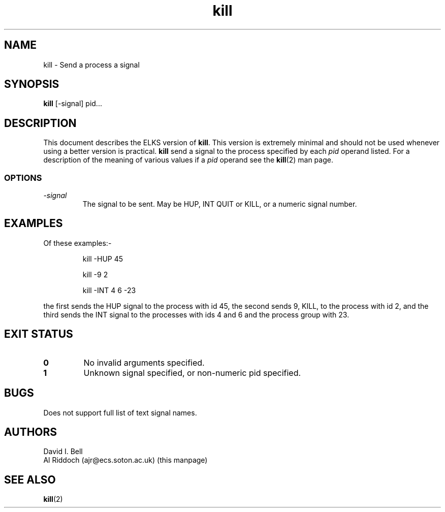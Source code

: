 .TH kill 1 "ELKS System Utilities" "ELKS" \" -*- nroff -*-
.SH NAME
kill \- Send a process a signal
.SH SYNOPSIS
.B kill
[\-signal] pid...
.SH DESCRIPTION
This document describes the ELKS version of
.BR kill .
This version is extremely minimal and should not be used whenever using a
better version is practical.
.B kill
send a signal to the process specified by each
.I pid
operand listed. For a
description of the meaning of various values if a
.I pid
operand see the
.BR kill (2)
man page.
.SS OPTIONS
.TP
.I "\-signal"
The signal to be sent. May be HUP, INT QUIT or KILL, or a numeric signal
number.
.SH EXAMPLES
Of these examples:\-
.IP
kill -HUP 45
.IP
kill -9 2
.IP
kill -INT 4 6 -23
.LP
the first sends the HUP signal to the process with id 45, the second sends
9, KILL, to the process with id 2, and the third sends the INT signal to
the processes with ids 4 and 6 and the process group with 23.
.SH EXIT STATUS
.TP
.B 0
No invalid arguments specified.
.TP
.B 1
Unknown signal specified, or non-numeric pid specified.
.SH BUGS
Does not support full list of text signal names.
.SH AUTHORS
David I. Bell
.br
Al Riddoch (ajr@ecs.soton.ac.uk) (this manpage)
.SH SEE ALSO
.BR kill (2)
